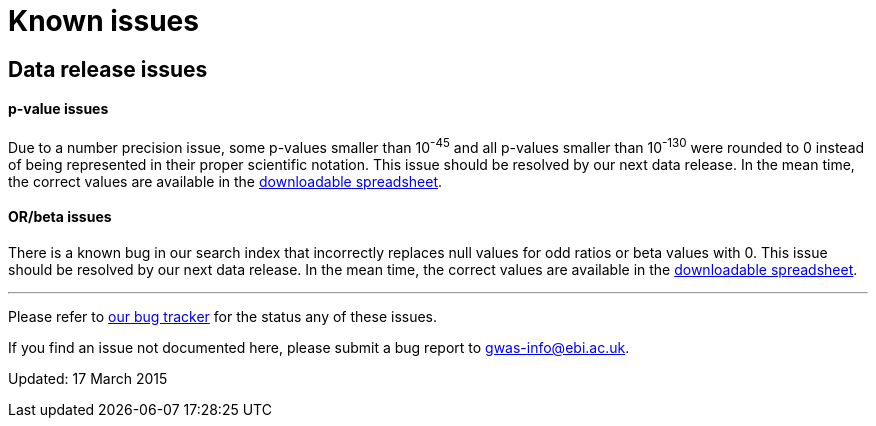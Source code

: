 = Known issues

== Data release issues

==== p-value issues

Due to a number precision issue, some p-values smaller than 10^-45^ and all p-values smaller than 10^-130^ were rounded to 0 instead of being represented in their proper scientific notation. This issue should be resolved by our next data release. In the mean time, the correct values are available in the link:../api/search/downloads/full[downloadable spreadsheet].


==== OR/beta issues

There is a known bug in our search index that incorrectly replaces null values for odd ratios or beta values with 0. This issue should be resolved by our next data release. In the mean time, the correct values are available in the link:../api/search/downloads/full[downloadable spreadsheet].




'''

Please refer to https://www.ebi.ac.uk/panda/jira/browse/GOCI/component/11750[our bug tracker] for the status any of these issues.

If you find an issue not documented here, please submit a bug report to gwas-info@ebi.ac.uk.

Updated: 17 March 2015
